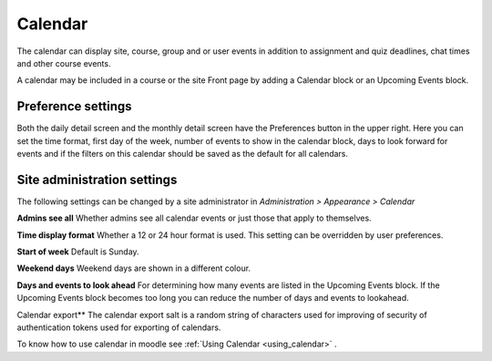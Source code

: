 .. _calendar:

Calendar
=========
The calendar can display site, course, group and or user events in addition to assignment and quiz deadlines, chat times and other course events.

A calendar may be included in a course or the site Front page by adding a Calendar block or an Upcoming Events block. 

Preference settings
---------------------
Both the daily detail screen and the monthly detail screen have the Preferences button in the upper right. Here you can set the time format, first day of the week, number of events to show in the calendar block, days to look forward for events and if the filters on this calendar should be saved as the default for all calendars. 

Site administration settings
------------------------------
The following settings can be changed by a site administrator in *Administration > Appearance > Calendar*

**Admins see all**
Whether admins see all calendar events or just those that apply to themselves.

**Time display format**
Whether a 12 or 24 hour format is used. This setting can be overridden by user preferences.

**Start of week**
Default is Sunday.

**Weekend days**
Weekend days are shown in a different colour.

**Days and events to look ahead**
For determining how many events are listed in the Upcoming Events block. If the Upcoming Events block becomes too long you can reduce the number of days and events to lookahead.

Calendar export**
The calendar export salt is a random string of characters used for improving of security of authentication tokens used for exporting of calendars. 

To know how to use calendar in moodle see :ref:`Using Calendar <using_calendar>` .

